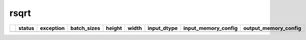 .. _ttnn.sweep_test_rsqrt:

rsqrt
====================================================================
====  ========  ============================================================================================  =============  ========  =======  =================  ==============================================================================================================================  ==============================================================================================================================
  ..  status    exception                                                                                     batch_sizes      height    width  input_dtype        input_memory_config                                                                                                             output_memory_config
====  ========  ============================================================================================  =============  ========  =======  =================  ==============================================================================================================================  ==============================================================================================================================
====  ========  ============================================================================================  =============  ========  =======  =================  ==============================================================================================================================  ==============================================================================================================================
